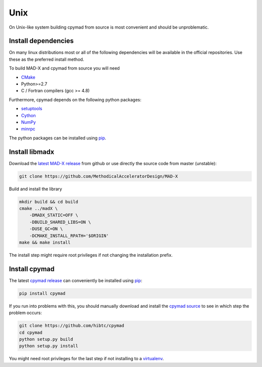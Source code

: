 Unix
----

On Unix-like system building cpymad from source is most convenient and
should be unproblematic.


.. _dependencies:

Install dependencies
~~~~~~~~~~~~~~~~~~~~

On many linux distributions most or all of the following dependencies will
be available in the official repositories. Use these as the preferred
install method.

To build MAD-X and cpymad from source you will need

- CMake_
- Python>=2.7
- C / Fortran compilers (gcc >= 4.8)

Furthermore, cpymad depends on the following python packages:

- setuptools_
- Cython_
- NumPy_
- minrpc_

The python packages can be installed using pip_.

.. _CMake: http://www.cmake.org/
.. _setuptools: https://pypi.python.org/pypi/setuptools
.. _Cython: http://cython.org/
.. _NumPy: http://www.numpy.org/
.. _pip: https://pypi.python.org/pypi/pip
.. _minrpc: https://pypi.python.org/pypi/minrpc


Install libmadx
~~~~~~~~~~~~~~~

Download the `latest MAD-X release`_ from github or use directly the source
code from master (unstable):

.. code-block:: bash

    git clone https://github.com/MethodicalAcceleratorDesign/MAD-X

Build and install the library

.. code-block:: bash

    mkdir build && cd build
    cmake ../madX \
        -DMADX_STATIC=OFF \
        -DBUILD_SHARED_LIBS=ON \
        -DUSE_GC=ON \
        -DCMAKE_INSTALL_RPATH='$ORIGIN'
    make && make install

The install step might require root privileges if not changing the
installation prefix.


Install cpymad
~~~~~~~~~~~~~~

The latest `cpymad release`_ can conveniently be installed using pip_:

.. code-block:: bash

    pip install cpymad

If you run into problems with this, you should manually download and
install the cpymad_ source_ to see in which step the problem occurs:

.. code-block:: bash

    git clone https://github.com/hibtc/cpymad
    cd cpymad
    python setup.py build
    python setup.py install

You might need root privileges for the last step if not installing to a
virtualenv_.


.. _latest MAD-X release: https://github.com/MethodicalAcceleratorDesign/MAD-X/releases
.. _cpymad release: https://pypi.python.org/pypi/cpymad#downloads
.. _pip: https://pypi.python.org/pypi/pip
.. _cpymad: https://github.com/hibtc/cpymad
.. _source: https://github.com/hibtc/cpymad/zipball/master
.. _virtualenv: http://virtualenv.readthedocs.org/en/latest/virtualenv.html
